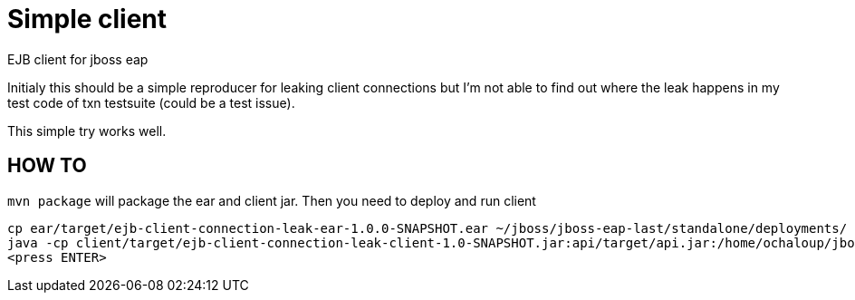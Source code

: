= Simple client

EJB client for jboss eap

Initialy this should be a simple reproducer for leaking client connections but I'm not able to find out where the leak happens
in my test code of txn testsuite (could be a test issue).

This simple try works well.


== HOW TO

`mvn package` will package the ear and client jar. Then you need to deploy and run client

```
cp ear/target/ejb-client-connection-leak-ear-1.0.0-SNAPSHOT.ear ~/jboss/jboss-eap-last/standalone/deployments/
java -cp client/target/ejb-client-connection-leak-client-1.0-SNAPSHOT.jar:api/target/api.jar:/home/ochaloup/jboss/jboss-eap-last/bin/client/jboss-client.jar:/ org.jboss.qe.ClientMain
<press ENTER>
```